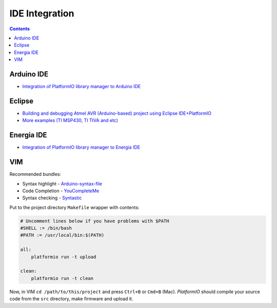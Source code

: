 .. _ide:

IDE Integration
===============

.. contents::

Arduino IDE
-----------

.. image:: _static/ide-platformio-arduino.png
    :target: http://www.ikravets.com/computer-life/platformio/2014/10/07/integration-of-platformio-library-manager-to-arduino-and-energia-ides

* `Integration of PlatformIO library manager to Arduino IDE <http://www.ikravets.com/computer-life/platformio/2014/10/07/integration-of-platformio-library-manager-to-arduino-and-energia-ides>`_

Eclipse
-------


.. image:: _static/ide-platformio-eclipse.png
    :target: http://www.ikravets.com/computer-life/programming/2014/06/20/building-and-debugging-atmel-avr-arduino-based-project-using-eclipse-ideplatformio

* `Building and debugging Atmel AVR (Arduino-based) project using Eclipse IDE+PlatformIO <http://www.ikravets.com/computer-life/programming/2014/06/20/building-and-debugging-atmel-avr-arduino-based-project-using-eclipse-ideplatformio>`_
* `More examples (TI MSP430, TI TIVA and etc) <https://github.com/ivankravets/platformio/tree/develop/examples/ide-eclipse>`_

Energia IDE
-----------

.. image:: _static/ide-platformio-energia.png
    :target: http://www.ikravets.com/computer-life/platformio/2014/10/07/integration-of-platformio-library-manager-to-arduino-and-energia-ides

* `Integration of PlatformIO library manager to Energia IDE <http://www.ikravets.com/computer-life/platformio/2014/10/07/integration-of-platformio-library-manager-to-arduino-and-energia-ides>`_

VIM
---

.. image:: _static/ide-platformio-vim.png

Recommended bundles:

* Syntax highlight - `Arduino-syntax-file <https://github.com/vim-scripts/Arduino-syntax-file>`_
* Code Completion - `YouCompleteMe <https://github.com/Valloric/YouCompleteMe>`_
* Syntax checking - `Syntastic <https://github.com/scrooloose/syntastic>`_

Put to the project directory ``Makefile`` wrapper with contents:

.. code-block:: make

    # Uncomment lines below if you have problems with $PATH
    #SHELL := /bin/bash
    #PATH := /usr/local/bin:$(PATH)

    all:
        platformio run -t upload

    clean:
        platformio run -t clean


Now, in VIM ``cd /path/to/this/project`` and press ``Ctrl+B`` or ``Cmd+B``
(Mac). *PlatformIO* should compile your source code from the ``src`` directory,
make firmware and upload it.
